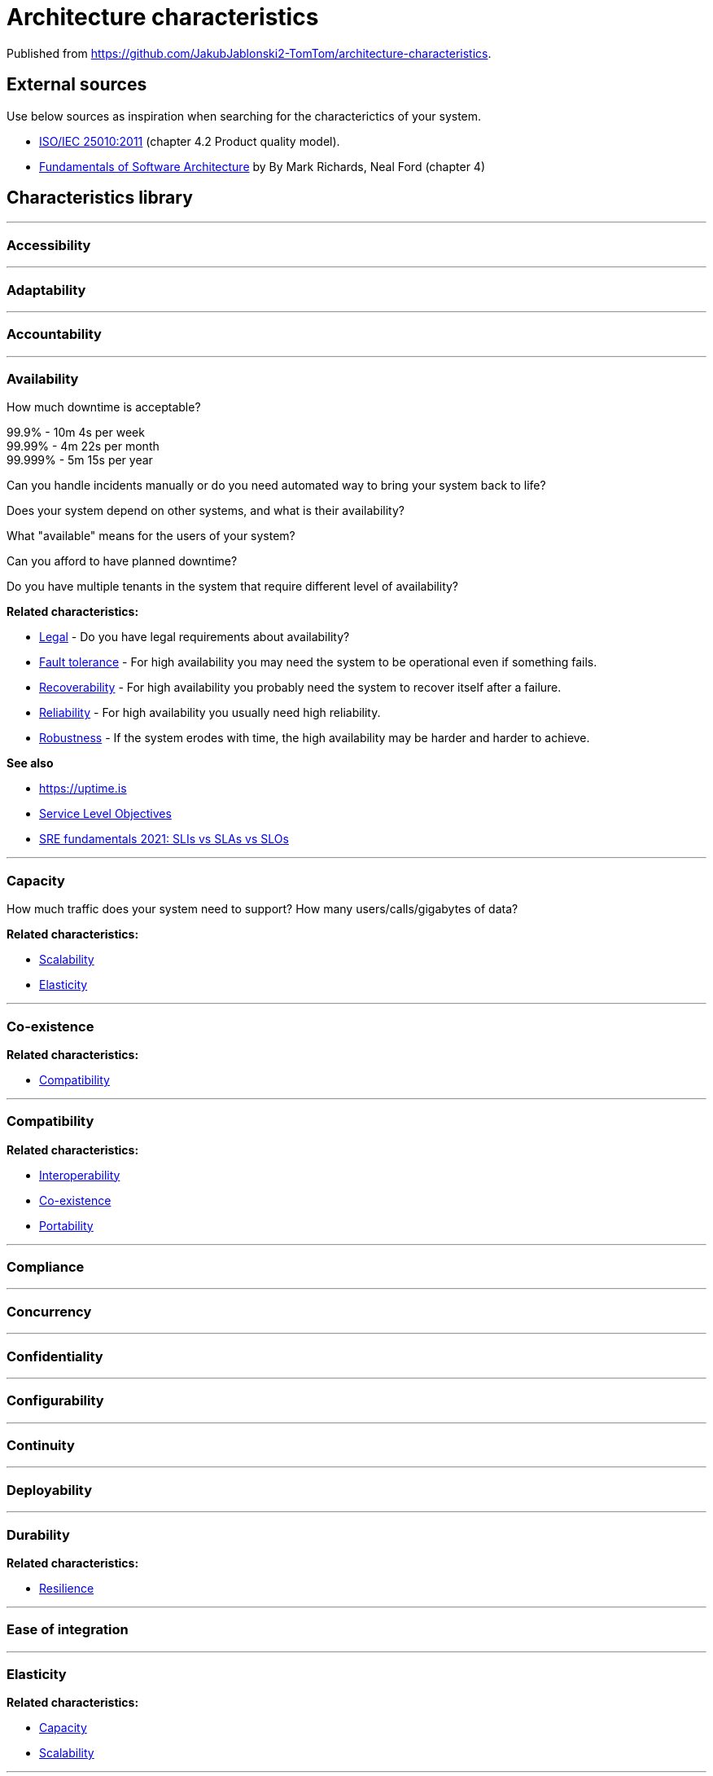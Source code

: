 = Architecture characteristics

:toc: macro
:toclevels: 3

toc::[]

:chapter-label:

Published from https://github.com/JakubJablonski2-TomTom/architecture-characteristics.

== External sources

Use below sources as inspiration when searching for the characterictics of your system.

* https://www.iso.org/obp/ui/#iso:std:iso-iec:25010:ed-1:v1:en[ISO/IEC 25010:2011] (chapter 4.2 Product quality model).
* https://learning.oreilly.com/library/view/fundamentals-of-software/9781492043447/ch04.xhtml#idm46005305830088[Fundamentals of Software Architecture] by By Mark Richards, Neal Ford (chapter 4)

== Characteristics library

'''
=== Accessibility

'''
=== Adaptability

'''
=== Accountability

'''
=== Availability

How much downtime is acceptable?

99.9% - 10m 4s per week +
99.99% - 4m 22s per month +
99.999% - 5m 15s per year

Can you handle incidents manually or do you need automated way to bring your system back to life?

Does your system depend on other systems, and what is their availability?

What "available" means for the users of your system?

Can you afford to have planned downtime?

Do you have multiple tenants in the system that require different level of availability?

*Related characteristics:*

* <<Legal>> - Do you have legal requirements about availability?
* <<Fault tolerance>> - For high availability you may need the system to be operational even if something fails.
* <<Recoverability>> - For high availability you probably need the system to recover itself after a failure.
* <<Reliability>> - For high availability you usually need high reliability.
* <<Robustness>> - If the system erodes with time, the high availability may be harder and harder to achieve.

*See also*

* https://uptime.is
* https://sre.google/sre-book/service-level-objectives/[Service Level Objectives]
* https://cloud.google.com/blog/products/devops-sre/sre-fundamentals-sli-vs-slo-vs-sla[SRE fundamentals 2021: SLIs vs SLAs vs SLOs]

'''
=== Capacity

How much traffic does your system need to support?
How many users/calls/gigabytes of data?

*Related characteristics:*

* <<Scalability>>
* <<Elasticity>>

'''
=== Co-existence

*Related characteristics:*

* <<Compatibility>>

'''
=== Compatibility

*Related characteristics:*

* <<Interoperability>>
* <<Co-existence>>
* <<Portability>>

'''
=== Compliance

'''
=== Concurrency

'''
=== Confidentiality

'''
=== Configurability

'''
=== Continuity

'''
=== Deployability

'''
=== Durability

*Related characteristics:*

* <<Resilience>>

'''
=== Ease of integration

'''
=== Elasticity

*Related characteristics:*

* <<Capacity>>
* <<Scalability>>

'''
=== Evolvability

'''
=== Extensibility

'''
=== Fault tolerance

*Related characteristics:*

* <<Availability>>

'''
=== Feasibility

'''
=== Integrity

'''
=== Interoperability

*Related characteristics:*

* <<Compatibility>>

'''
=== Latency

'''
=== Legal

*Related characteristics:*

* <<Availability>>

'''
=== Localization

'''
=== Modifiability

'''
=== Non-repudiation

*Related characteristics:*

* <<Repudiation>>

'''
=== Performance

'''
=== Portability

*Related characteristics:*

* <<Compatibility>>

'''
=== Privacy

'''
=== Recoverability

*Related characteristics:*

* <<Availability>>

'''
=== Reliability

*Related characteristics:*

* <<Availability>>

*See also:*

* https://www.engadget.com/2015-05-01-boeing-787-dreamliner-software-bug.html[To keep a Boeing Dreamliner flying, reboot once every 248 days]

'''
=== Repudiation

*Related characteristics:*

* <<Non-repudiation>>

'''
=== Resilience

*Related characteristics:*

* <<Durability>>

'''
=== Robustness

*Related characteristics:*

* <<Availability>>

'''
=== Safety

Does your system affect people's lives or large amounts of money?
If it fails, can someone be hurt?

'''
=== Scalability

Does your system's capacity need to grow or shrink?
Does it happen periodically in time, daily, weekly, monthly, yearly?
Does it happen randomly in unpredictable moments?

*Related characteristics:*

* <<Capacity>> - Scalability is usually defined in terms of changes in system's capacity.
* <<Elasticity>> - If the amount of scaling is huge and unpredictable, maybe you need elasticity.

'''
=== Security

'''
=== Testability

'''
=== Throughput

'''
=== Usability
